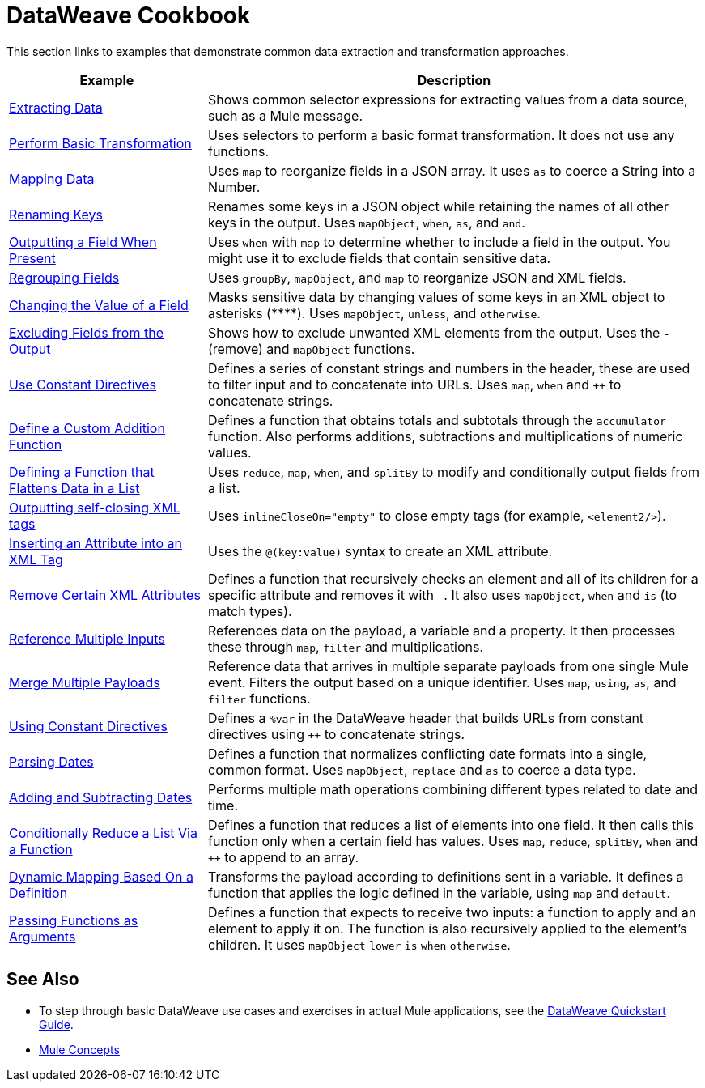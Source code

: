 = DataWeave Cookbook
:keywords: studio, anypoint, transform, transformer, format, aggregate, rename, split, filter convert, xml, json, csv, pojo, java object, metadata, dataweave, data weave, datamapper, dwl, dfl, dw, output structure, input structure, map, mapping



This section links to examples that demonstrate common data extraction and transformation approaches.


[cols="2,5",options="header"]
|===
|Example | Description

|link:/mule-user-guide/v/4.0/dataweave-cookbook-extract-data[Extracting Data]
| Shows common selector expressions for extracting values from a data source, such as a Mule message.

| link:/mule-user-guide/v/4.0/dataweave-cookbook-perform-basic-transformation[Perform Basic Transformation] | Uses selectors to perform a basic format transformation. It does not use any functions.

| link:/mule-user-guide/v/4.0/dataweave-cookbook-map[Mapping Data]
| Uses `map` to reorganize fields in a JSON array. It uses `as` to coerce a String into a Number.

| link:/mule-user-guide/v/4.0/dataweave-cookbook-rename-keys[Renaming Keys]
| Renames some keys in a JSON object while retaining the names of all other keys in the output. Uses `mapObject`, `when`, `as`, and `and`.

| link:/mule-user-guide/v/4.0/dataweave-cookbook-output-a-field-when-present[Outputting a Field When Present]
| Uses `when` with `map` to determine whether to include a field in the output. You might use it to exclude fields that contain sensitive data.

| link:/mule-user-guide/v/4.0/dataweave-cookbook-regrouping-fields[Regrouping Fields]
| Uses `groupBy`, `mapObject`, and `map` to reorganize JSON and XML fields.


| link:/mule-user-guide/v/4.0/dataweave-cookbook-change-value-of-a-field[Changing the Value of a Field]
| Masks sensitive data by changing values of some keys in an XML object to asterisks (\****). Uses `mapObject`, `unless`, and `otherwise`.


| link:/mule-user-guide/v/4.0/dataweave-cookbook-exclude-field[Excluding Fields from the Output]
| Shows how to exclude unwanted XML elements from the output. Uses the `-` (remove) and `mapObject` functions.

| link:/mule-user-guide/v/4.0/dataweave-cookbook-use-constant-directives[Use Constant Directives]
| Defines a series of constant strings and numbers in the header, these are used to filter input and to concatenate into URLs. Uses `map`, `when` and `++` to concatenate strings.


| link:/mule-user-guide/v/4.0/dataweave-cookbook-define-a-custom-addition-function[Define a Custom Addition Function]
| Defines a function that obtains totals and subtotals through the `accumulator` function. Also performs additions, subtractions and multiplications of numeric values.

| link:/mule-user-guide/v/4.0/dataweave-cookbook-define-function-to-flatten-list[Defining a Function that Flattens Data in a List]
| Uses `reduce`, `map`, `when`, and `splitBy` to modify and conditionally output fields from a list.


| link:/mule-user-guide/v/4.0/dataweave-cookbook-output-self-closing-xml-tags[Outputting self-closing XML tags]
| Uses `inlineCloseOn="empty"` to close empty tags (for example, `<element2/>`).

| link:/mule-user-guide/v/4.0/dataweave-cookbook-insert-attribute[Inserting an Attribute into an XML Tag]
| Uses the `@(key:value)` syntax to create an XML attribute.


| link:/mule-user-guide/v/4.0/dataweave-cookbook-remove-certain-xml-attributes[Remove Certain XML Attributes]
| Defines a function that recursively checks an element and all of its children for a specific attribute and removes it with `-`. It also uses `mapObject`, `when` and `is` (to match types).

| link:/mule-user-guide/v/4.0/dataweave-cookbook-reference-multiple-inputs[Reference Multiple Inputs]
| References data on the payload, a variable and a property. It then processes these through `map`, `filter` and multiplications.

| link:/mule-user-guide/v/4.0/dataweave-cookbook-merge-multiple-payloads[Merge Multiple Payloads]
| Reference data that arrives in multiple separate payloads from one single Mule event. Filters the output based on a unique identifier. Uses `map`, `using`, `as`, and `filter` functions.


| link:/mule-user-guide/v/4.0/dataweave-cookbook-use-constant-directives[Using Constant Directives]
| Defines a `%var` in the DataWeave header that builds URLs from constant directives using `++` to concatenate strings.

| link:/mule-user-guide/v/4.0/dataweave-cookbook-parsing-dates[Parsing Dates]
| Defines a function that normalizes conflicting date formats into a single, common format. Uses `mapObject`, `replace` and `as` to coerce a data type.

| link:/mule-user-guide/v/4.0/dataweave-cookbook-adding-and-subtracting-time[Adding and Subtracting Dates]
| Performs multiple math operations combining different types related to date and time.

| link:/mule-user-guide/v/4.0/dataweave-cookbook-conditional-list-reduction-via-function[Conditionally Reduce a List Via a Function]
| Defines a function that reduces a list of elements into one field. It then calls this function only when a certain field has values. Uses `map`, `reduce`, `splitBy`, `when` and `++` to append to an array.

| link:/mule-user-guide/v/4.0/dataweave-cookbook-dynamic-mapping-based-on-a-definition[Dynamic Mapping Based On a Definition]
| Transforms the payload according to definitions sent in a variable. It defines a function that applies the logic defined in the variable, using `map` and `default`.

|  link:/mule-user-guide/v/4.0/dataweave-cookbook-pass-functions-as-arguments[Passing Functions as Arguments]
| Defines a function that expects to receive two inputs: a function to apply and an element to apply it on. The function is also recursively applied to the element's children. It uses `mapObject` `lower` `is` `when` `otherwise`.


|===

////
THESE DON'T WORK
|  link:/mule-user-guide/v/4.0/dataweave-configure-csv-reader[]

|  link:/mule-user-guide/v/4.0/dataweave-cookbook-create-mule-config[Creating a Mule Configuration]

|  link:/mule-user-guide/v/4.0/dataweave-cookbook-create-mule-pom[Creating a Mule POM]


////




== See Also

* To step through basic DataWeave use cases and exercises in actual Mule applications, see the link:/mule-user-guide/v/4.0/dataweave-quickstart[DataWeave Quickstart Guide].
* link:/mule-user-guide/v/4.0/mule-concepts[Mule Concepts]
